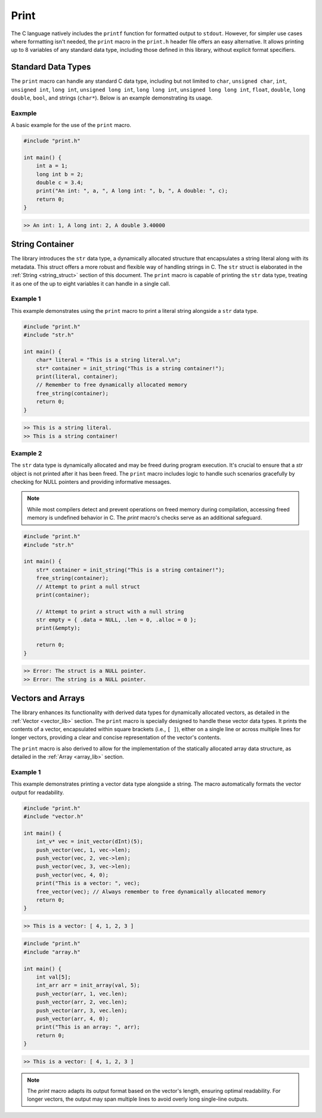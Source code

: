 *****
Print
*****
The C language natively includes the ``printf`` function for formatted output 
to ``stdout``. However, for simpler use cases where formatting isn't needed, 
the ``print`` macro in the ``print.h`` header file offers an easy alternative. 
It allows printing up to 8 variables of any standard data type, including those 
defined in this library, without explicit format specifiers.

Standard Data Types
===================
The ``print`` macro can handle any standard C data type, including but not 
limited to ``char``, ``unsigned char``, ``int``, ``unsigned int``, ``long int``, 
``unsigned long int``, ``long long int``, ``unsigned long long int``, 
``float``, ``double``, ``long double``, ``bool``, and strings (``char*``). 
Below is an example demonstrating its usage.

Eaxmple
-------
A basic example for the use of the ``print`` macro.

.. code-block:: c 

   #include "print.h"

   int main() {
       int a = 1;
       long int b = 2;
       double c = 3.4;
       print("An int: ", a, ", A long int: ", b, ", A double: ", c);
       return 0;
   }

.. code-block:: bash 

   >> An int: 1, A long int: 2, A double 3.40000

String Container
================
The library introduces the ``str`` data type, a dynamically allocated structure 
that encapsulates a string literal along with its metadata. This struct offers 
a more robust and flexible way of handling strings in C. The ``str`` struct is 
elaborated in the :ref:`String <string_struct>` section of this document. 
The ``print`` macro is capable of printing the ``str`` data type, treating it 
as one of the up to eight variables it can handle in a single call.

Example 1
---------
This example demonstrates using the ``print`` macro to print a literal string 
alongside a ``str`` data type.

.. code-block:: c 

   #include "print.h"
   #include "str.h"

   int main() {
       char* literal = "This is a string literal.\n";
       str* container = init_string("This is a string container!");
       print(literal, container);
       // Remember to free dynamically allocated memory
       free_string(container);
       return 0;
   }

.. code-block:: bash 

   >> This is a string literal.
   >> This is a string container!

Example 2
---------
The ``str`` data type is dynamically allocated and may be freed during program 
execution. It's crucial to ensure that a `str` object is not printed after it 
has been freed. The ``print`` macro includes logic to handle such scenarios 
gracefully by checking for NULL pointers and providing informative messages.

.. note:: While most compilers detect and prevent operations on freed memory during compilation, accessing freed memory is undefined behavior in C. The `print` macro's checks serve as an additional safeguard.

.. code-block:: c

   #include "print.h"
   #include "str.h"

   int main() {
       str* container = init_string("This is a string container!");
       free_string(container);
       // Attempt to print a null struct 
       print(container);
        
       // Attempt to print a struct with a null string
       str empty = { .data = NULL, .len = 0, .alloc = 0 }; 
       print(&empty);

       return 0;
   }

.. code-block:: bash 

   >> Error: The struct is a NULL pointer.
   >> Error: The string is a NULL pointer.

Vectors and Arrays
==================
The library enhances its functionality with derived data types for dynamically 
allocated vectors, as detailed in the :ref:`Vector <vector_lib>` section. 
The ``print`` macro is specially designed to handle these vector data types. 
It prints the contents of a vector, encapsulated within square brackets 
(i.e., ``[ ]``), either on a single line or across multiple lines for longer 
vectors, providing a clear and concise representation of the vector's contents.

The ``print`` macro is also derived to allow for the implementation of the 
statically allocated array data structure, as detailed in the :ref:`Array <array_lib>`
section.

Example 1
---------
This example demonstrates printing a vector data type alongside a string. The 
macro automatically formats the vector output for readability.

.. code-block:: c

   #include "print.h"
   #include "vector.h"

   int main() {
       int_v* vec = init_vector(dInt)(5);
       push_vector(vec, 1, vec->len);
       push_vector(vec, 2, vec->len);
       push_vector(vec, 3, vec->len);
       push_vector(vec, 4, 0);
       print("This is a vector: ", vec);
       free_vector(vec); // Always remember to free dynamically allocated memory
       return 0;
   }

.. code-block:: bash 

   >> This is a vector: [ 4, 1, 2, 3 ]

.. code-block:: c

   #include "print.h"
   #include "array.h"

   int main() {
       int val[5];
       int_arr arr = init_array(val, 5);
       push_vector(arr, 1, vec.len);
       push_vector(arr, 2, vec.len);
       push_vector(arr, 3, vec.len);
       push_vector(arr, 4, 0);
       print("This is an array: ", arr);
       return 0;
   }

.. code-block:: bash 

   >> This is a vector: [ 4, 1, 2, 3 ]

.. note:: The `print` macro adapts its output format based on the vector's length, ensuring optimal readability. For longer vectors, the output may span multiple lines to avoid overly long single-line outputs.


